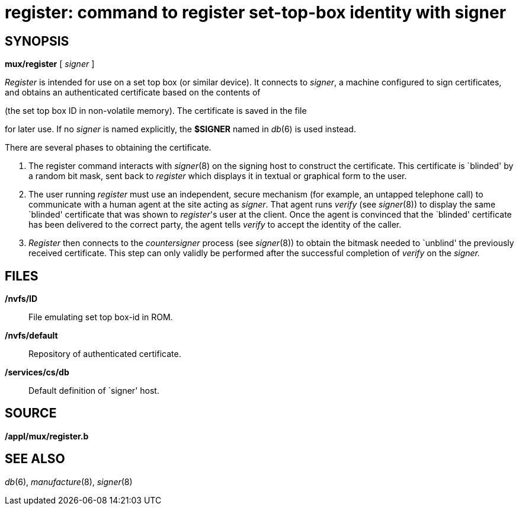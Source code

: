 = register: command to register set-top-box identity with signer

== SYNOPSIS

*mux/register* [ _signer_ ]


_Register_ is intended for use on a set top box (or similar device). It
connects to _signer_, a machine configured to sign certificates, and
obtains an authenticated certificate based on the contents of

(the set top box ID in non-volatile memory). The certificate is saved in
the file

for later use. If no _signer_ is named explicitly, the *$SIGNER* named
in _db_(6) is used instead.

There are several phases to obtaining the certificate.

1.  The register command interacts with _signer_(8) on the signing host
to construct the certificate. This certificate is `blinded' by a random
bit mask, sent back to _register_ which displays it in textual or
graphical form to the user.
2.  The user running _register_ must use an independent, secure
mechanism (for example, an untapped telephone call) to communicate with
a human agent at the site acting as _signer_. That agent runs _verify_
(see _signer_(8)) to display the same `blinded' certificate that was
shown to _register_'s user at the client. Once the agent is convinced
that the `blinded' certificate has been delivered to the correct party,
the agent tells _verify_ to accept the identity of the caller.
3.  _Register_ then connects to the _countersigner_ process (see
_signer_(8)) to obtain the bitmask needed to `unblind' the previously
received certificate. This step can only validly be performed after the
successful completion of _verify_ on the _signer._

== FILES

*/nvfs/ID*::
  File emulating set top box-id in ROM.
*/nvfs/default*::
  Repository of authenticated certificate.
*/services/cs/db*::
  Default definition of `signer' host.

== SOURCE

*/appl/mux/register.b*

== SEE ALSO

_db_(6), _manufacture_(8), _signer_(8)
